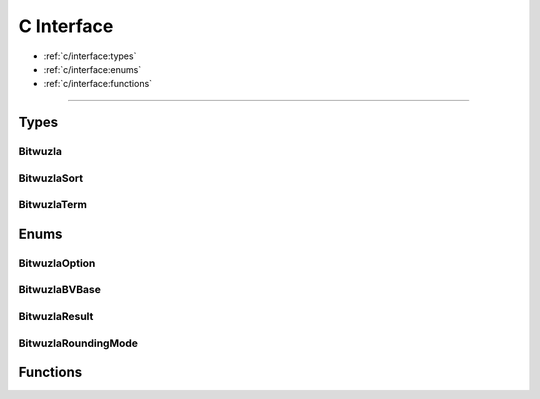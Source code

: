 C Interface
===========

* :ref:`c/interface:types`
* :ref:`c/interface:enums`
* :ref:`c/interface:functions`

---------


Types
-----

Bitwuzla
^^^^^^^^^^^^^^^
.. doxygentypedef:: Bitwuzla

BitwuzlaSort
^^^^^^^^^^^^^^^
.. doxygentypedef:: BitwuzlaSort

BitwuzlaTerm
^^^^^^^^^^^^^^^
.. doxygentypedef:: BitwuzlaTerm


Enums
------

BitwuzlaOption
^^^^^^^^^^^^^^^
.. doxygenenum:: BitwuzlaOption

BitwuzlaBVBase
^^^^^^^^^^^^^^^
.. doxygenenum:: BitwuzlaBVBase

BitwuzlaResult
^^^^^^^^^^^^^^^
.. doxygenenum:: BitwuzlaResult

BitwuzlaRoundingMode
^^^^^^^^^^^^^^^^^^^^^
.. doxygenenum:: BitwuzlaRoundingMode


Functions
---------

.. doxygengroup:: functions
  :content-only:

